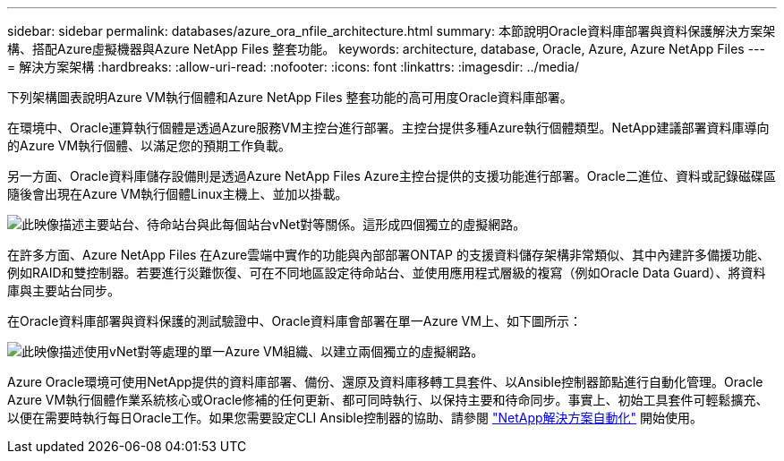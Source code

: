 ---
sidebar: sidebar 
permalink: databases/azure_ora_nfile_architecture.html 
summary: 本節說明Oracle資料庫部署與資料保護解決方案架構、搭配Azure虛擬機器與Azure NetApp Files 整套功能。 
keywords: architecture, database, Oracle, Azure, Azure NetApp Files 
---
= 解決方案架構
:hardbreaks:
:allow-uri-read: 
:nofooter: 
:icons: font
:linkattrs: 
:imagesdir: ../media/


[role="lead"]
下列架構圖表說明Azure VM執行個體和Azure NetApp Files 整套功能的高可用度Oracle資料庫部署。

在環境中、Oracle運算執行個體是透過Azure服務VM主控台進行部署。主控台提供多種Azure執行個體類型。NetApp建議部署資料庫導向的Azure VM執行個體、以滿足您的預期工作負載。

另一方面、Oracle資料庫儲存設備則是透過Azure NetApp Files Azure主控台提供的支援功能進行部署。Oracle二進位、資料或記錄磁碟區隨後會出現在Azure VM執行個體Linux主機上、並加以掛載。

image::db_ora_azure_anf_architecture.PNG[此映像描述主要站台、待命站台與此每個站台vNet對等關係。這形成四個獨立的虛擬網路。]

在許多方面、Azure NetApp Files 在Azure雲端中實作的功能與內部部署ONTAP 的支援資料儲存架構非常類似、其中內建許多備援功能、例如RAID和雙控制器。若要進行災難恢復、可在不同地區設定待命站台、並使用應用程式層級的複寫（例如Oracle Data Guard）、將資料庫與主要站台同步。

在Oracle資料庫部署與資料保護的測試驗證中、Oracle資料庫會部署在單一Azure VM上、如下圖所示：

image::db_ora_azure_anf_architecture2.PNG[此映像描述使用vNet對等處理的單一Azure VM組織、以建立兩個獨立的虛擬網路。]

Azure Oracle環境可使用NetApp提供的資料庫部署、備份、還原及資料庫移轉工具套件、以Ansible控制器節點進行自動化管理。Oracle Azure VM執行個體作業系統核心或Oracle修補的任何更新、都可同時執行、以保持主要和待命同步。事實上、初始工具套件可輕鬆擴充、以便在需要時執行每日Oracle工作。如果您需要設定CLI Ansible控制器的協助、請參閱 link:../automation/automation_introduction.html["NetApp解決方案自動化"^] 開始使用。
